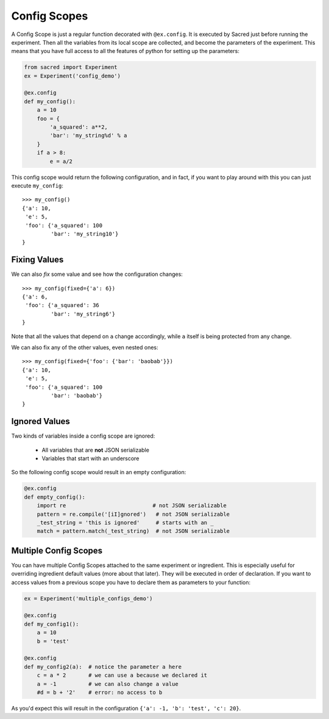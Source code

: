 Config Scopes
*************
A Config Scope is just a regular function decorated with ``@ex.config``. It
is executed by Sacred just before running the experiment. Then all the
variables from its local scope are collected, and become the parameters of the
experiment. This means that you have full access to all the features of python
for setting up the parameters:

.. code-block:: python

    from sacred import Experiment
    ex = Experiment('config_demo')

    @ex.config
    def my_config():
        a = 10
        foo = {
            'a_squared': a**2,
            'bar': 'my_string%d' % a
        }
        if a > 8:
            e = a/2

This config scope would return the following configuration, and in fact, if you
want to play around with this you can just execute ``my_config``::

    >>> my_config()
    {'a': 10,
     'e': 5,
     'foo': {'a_squared': 100
             'bar': 'my_string10'}
    }

Fixing Values
=============
We can also *fix* some value and see how the configuration changes::

    >>> my_config(fixed={'a': 6})
    {'a': 6,
     'foo': {'a_squared': 36
             'bar': 'my_string6'}
    }

Note that all the values that depend on ``a`` change accordingly, while ``a``
itself is being protected from any change.

We can also fix any of the other values, even nested ones::

    >>> my_config(fixed={'foo': {'bar': 'baobab'}})
    {'a': 10,
     'e': 5,
     'foo': {'a_squared': 100
             'bar': 'baobab'}
    }

Ignored Values
==============
Two kinds of variables inside a config scope are ignored:

    - All variables that are **not** JSON serializable
    - Variables that start with an underscore

So the following config scope would result in an empty configuration:

.. code-block:: python

    @ex.config
    def empty_config():
        import re                           # not JSON serializable
        pattern = re.compile('[iI]gnored')   # not JSON serializable
        _test_string = 'this is ignored'     # starts with an _
        match = pattern.match(_test_string)  # not JSON serializable


.. _multiple_config_scopes:

Multiple Config Scopes
======================
You can have multiple Config Scopes attached to the same experiment or ingredient.
This is especially useful for overriding ingredient default values (more about that
later). They will be executed in order of declaration. If you want to access
values from a previous scope you have to declare them as parameters to your
function:

.. code-block:: python

    ex = Experiment('multiple_configs_demo')

    @ex.config
    def my_config1():
        a = 10
        b = 'test'

    @ex.config
    def my_config2(a):  # notice the parameter a here
        c = a * 2       # we can use a because we declared it
        a = -1          # we can also change a value
        #d = b + '2'    # error: no access to b

As you'd expect this will result in the configuration
``{'a': -1, 'b': 'test', 'c': 20}``.

